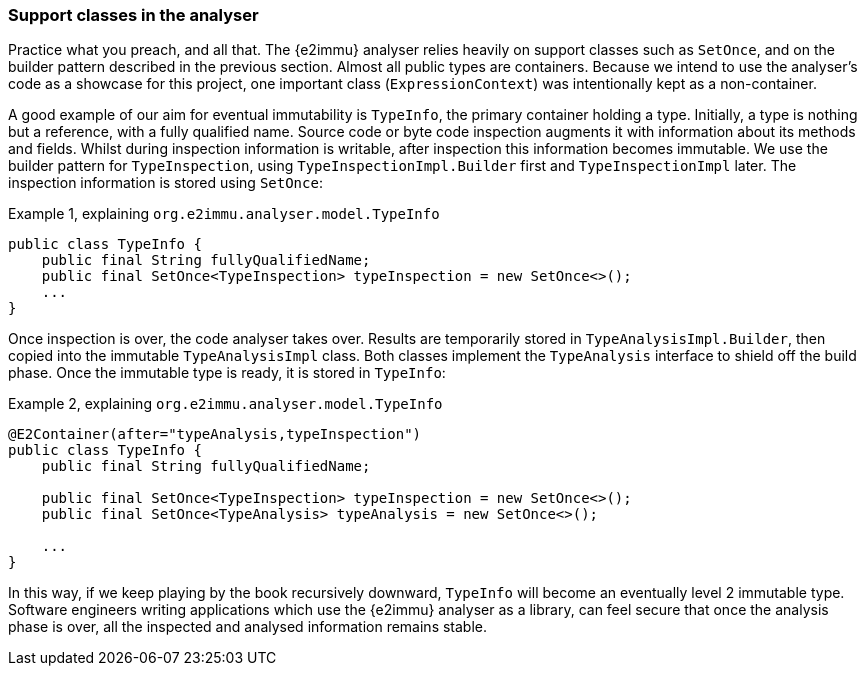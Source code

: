 [#in-the-analyser]
=== Support classes in the analyser

Practice what you preach, and all that.
The {e2immu} analyser relies heavily on support classes such as `SetOnce`, and on the builder pattern described in the previous section.
Almost all public types are containers.
Because we intend to use the analyser's code as a showcase for this project, one important class (`ExpressionContext`) was intentionally kept as a non-container.

A good example of our aim for eventual immutability is `TypeInfo`, the primary container holding a type.
Initially, a type is nothing but a reference, with a fully qualified name.
Source code or byte code inspection augments it with information about its methods and fields.
Whilst during inspection information is writable, after inspection this information becomes immutable.
We use the builder pattern for `TypeInspection`, using `TypeInspectionImpl.Builder` first and `TypeInspectionImpl` later.
The inspection information is stored using `SetOnce`:

.Example {counter:example}, explaining `org.e2immu.analyser.model.TypeInfo`
[source,java]
----
public class TypeInfo {
    public final String fullyQualifiedName;
    public final SetOnce<TypeInspection> typeInspection = new SetOnce<>();
    ...
}
----

Once inspection is over, the code analyser takes over.
Results are temporarily stored in `TypeAnalysisImpl.Builder`, then copied into the immutable `TypeAnalysisImpl` class.
Both classes implement the `TypeAnalysis` interface to shield off the build phase.
Once the immutable type is ready, it is stored in `TypeInfo`:

.Example {counter:example}, explaining `org.e2immu.analyser.model.TypeInfo`
[source,java]
----
@E2Container(after="typeAnalysis,typeInspection")
public class TypeInfo {
    public final String fullyQualifiedName;

    public final SetOnce<TypeInspection> typeInspection = new SetOnce<>();
    public final SetOnce<TypeAnalysis> typeAnalysis = new SetOnce<>();

    ...
}
----

In this way, if we keep playing by the book recursively downward, `TypeInfo` will become an eventually level 2 immutable type.
Software engineers writing applications which use the {e2immu} analyser as a library, can feel secure that once the analysis phase is over, all the inspected and analysed information remains stable.